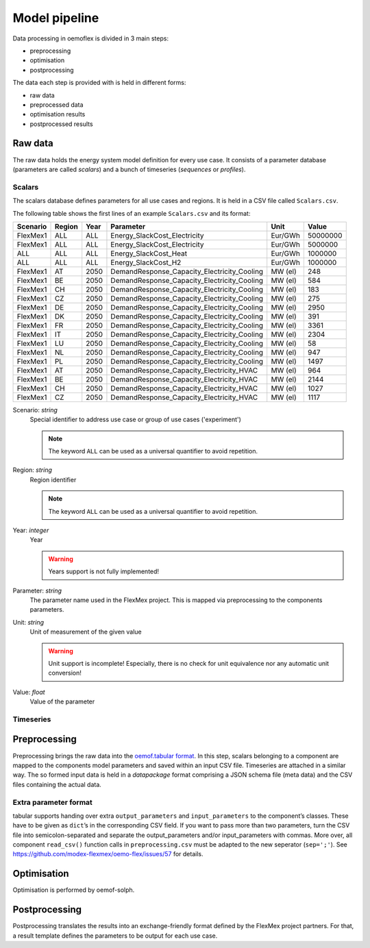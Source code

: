 .. _model_pipeline_label:

~~~~~~~~~~~~~~
Model pipeline
~~~~~~~~~~~~~~

Data processing in oemoflex is divided in 3 main steps:

* preprocessing
* optimisation
* postprocessing

The data each step is provided with is held in different forms:

* raw data
* preprocessed data
* optimisation results
* postprocessed results

.. Todo Simple Diagram?

Raw data
========

The raw data holds the energy system model definition for every use case.
It consists of a parameter database (parameters are called `scalars`) and a bunch of timeseries (`sequences` or `profiles`).

Scalars
-------

The scalars database defines parameters for all use cases and regions.
It is held in a CSV file called ``Scalars.csv``.

.. Path needs to be added

The following table shows the first lines of an example ``Scalars.csv`` and its format:

========  ======  ====  =============================================  =======  =========
Scenario  Region  Year  Parameter                                      Unit     Value
========  ======  ====  =============================================  =======  =========
FlexMex1  ALL     ALL   Energy_SlackCost_Electricity                   Eur/GWh  50000000
FlexMex1  ALL     ALL   Energy_SlackCost_Electricity                   Eur/GWh  5000000
ALL       ALL     ALL   Energy_SlackCost_Heat                          Eur/GWh  1000000
ALL       ALL     ALL   Energy_SlackCost_H2                            Eur/GWh  1000000
FlexMex1  AT      2050  DemandResponse_Capacity_Electricity_Cooling    MW (el)  248
FlexMex1  BE      2050  DemandResponse_Capacity_Electricity_Cooling    MW (el)  584
FlexMex1  CH      2050  DemandResponse_Capacity_Electricity_Cooling    MW (el)  183
FlexMex1  CZ      2050  DemandResponse_Capacity_Electricity_Cooling    MW (el)  275
FlexMex1  DE      2050  DemandResponse_Capacity_Electricity_Cooling    MW (el)  2950
FlexMex1  DK      2050  DemandResponse_Capacity_Electricity_Cooling    MW (el)  391
FlexMex1  FR      2050  DemandResponse_Capacity_Electricity_Cooling    MW (el)  3361
FlexMex1  IT      2050  DemandResponse_Capacity_Electricity_Cooling    MW (el)  2304
FlexMex1  LU      2050  DemandResponse_Capacity_Electricity_Cooling    MW (el)  58
FlexMex1  NL      2050  DemandResponse_Capacity_Electricity_Cooling    MW (el)  947
FlexMex1  PL      2050  DemandResponse_Capacity_Electricity_Cooling    MW (el)  1497
FlexMex1  AT      2050  DemandResponse_Capacity_Electricity_HVAC       MW (el)  964
FlexMex1  BE      2050  DemandResponse_Capacity_Electricity_HVAC       MW (el)  2144
FlexMex1  CH      2050  DemandResponse_Capacity_Electricity_HVAC       MW (el)  1027
FlexMex1  CZ      2050  DemandResponse_Capacity_Electricity_HVAC       MW (el)  1117
========  ======  ====  =============================================  =======  =========

Scenario: `string`
    Special identifier to address use case or group of use cases ('experiment')

    .. note:: The keyword ``ALL`` can be used as a universal quantifier to avoid repetition.


Region: `string`
    Region identifier

    .. note:: The keyword ``ALL`` can be used as a universal quantifier to avoid repetition.


Year: `integer`
    Year

    .. warning:: Years support is not fully implemented!


Parameter: `string`
    The parameter name used in the FlexMex project. This is mapped via preprocessing to the components parameters.


Unit: `string`
    Unit of measurement of the given value

    .. warning:: Unit support is incomplete! Especially, there is no check for unit equivalence nor any automatic unit conversion!


Value: `float`
    Value of the parameter


Timeseries
----------

Preprocessing
=============

Preprocessing brings the raw data into the `oemof.tabular format <https://oemof-tabular.readthedocs.io/en/latest/usage.html>`_.
In this step, scalars belonging to a component are mapped to the components model parameters and saved within an input CSV file.
Timeseries are attached in a similar way.
The so formed input data is held in a `datapackage` format comprising a JSON schema file (meta data) and the CSV files containing the actual data.

Extra parameter format
----------------------

tabular supports handing over extra ``output_parameters`` and ``input_parameters`` to the component’s classes.
These have to be given as ``dict``’s in the corresponding CSV field.
If you want to pass more than two parameters, turn the CSV file into semicolon-separated and separate the output_parameters and/or input_parameters with commas.
More over, all component ``read_csv()`` function calls in ``preprocessing.csv`` must be adapted to the new seperator (``sep=';'``).
See https://github.com/modex-flexmex/oemo-flex/issues/57 for details.

Optimisation
============

Optimisation is performed by oemof-solph.

Postprocessing
==============

Postprocessing translates the results into an exchange-friendly format defined by the FlexMex project partners.
For that, a result template defines the parameters to be output for each use case.
